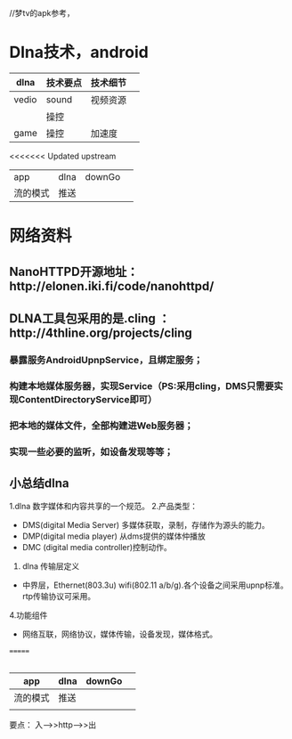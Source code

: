 //梦tv的apk参考，


* Dlna技术，android





 | dlna  | 技术要点 | 技术细节 |   |
 |-------+----------+----------+---|
 | vedio | sound    | 视频资源 |   |
 |       | 操控     |          |   |
 | game  | 操控     | 加速度   |   |
<<<<<<< Updated upstream
 | app   | dlna     | downGo   |   |
 | 流的模式 | 推送       |          |   |



* 网络资料
** NanoHTTPD开源地址：http://elonen.iki.fi/code/nanohttpd/
** DLNA工具包采用的是.cling  ：http://4thline.org/projects/cling

*** 暴露服务AndroidUpnpService，且绑定服务；

*** 构建本地媒体服务器，实现Service（PS:采用cling，DMS只需要实现ContentDirectoryService即可）

*** 把本地的媒体文件，全部构建进Web服务器；

*** 实现一些必要的监听，如设备发现等等；

** 小总结dlna
1.dlna 数字媒体和内容共享的一个规范。
2.产品类型：

- DMS(digital Media Server) 多媒体获取，录制，存储作为源头的能力。
- DMP(digital media player) 从dms提供的媒体仲播放
- DMC (digital media controller)控制动作。

3. dlna 传输层定义
- 中界层，Ethernet(803.3u) wifi(802.11 a/b/g).各个设备之间采用upnp标准。 rtp传输协议可采用。
4.功能组件
- 网络互联，网络协议，媒体传输，设备发现，媒体格式。

=======
 |-------+----------+----------+---|



 | app      | dlna | downGo |   |
 |----------+------+--------+---|
 | 流的模式 | 推送 |        |   |
 |          |      |        |   |


要点：
  入--->>http--->>出
  
 
 


